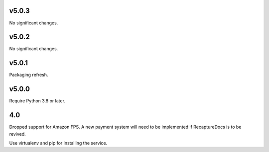 v5.0.3
======

No significant changes.


v5.0.2
======

No significant changes.


v5.0.1
======

Packaging refresh.

v5.0.0
======

Require Python 3.8 or later.

4.0
===

Dropped support for Amazon FPS. A new payment system will need to
be implemented if RecaptureDocs is to be revived.

Use virtualenv and pip for installing the service.
